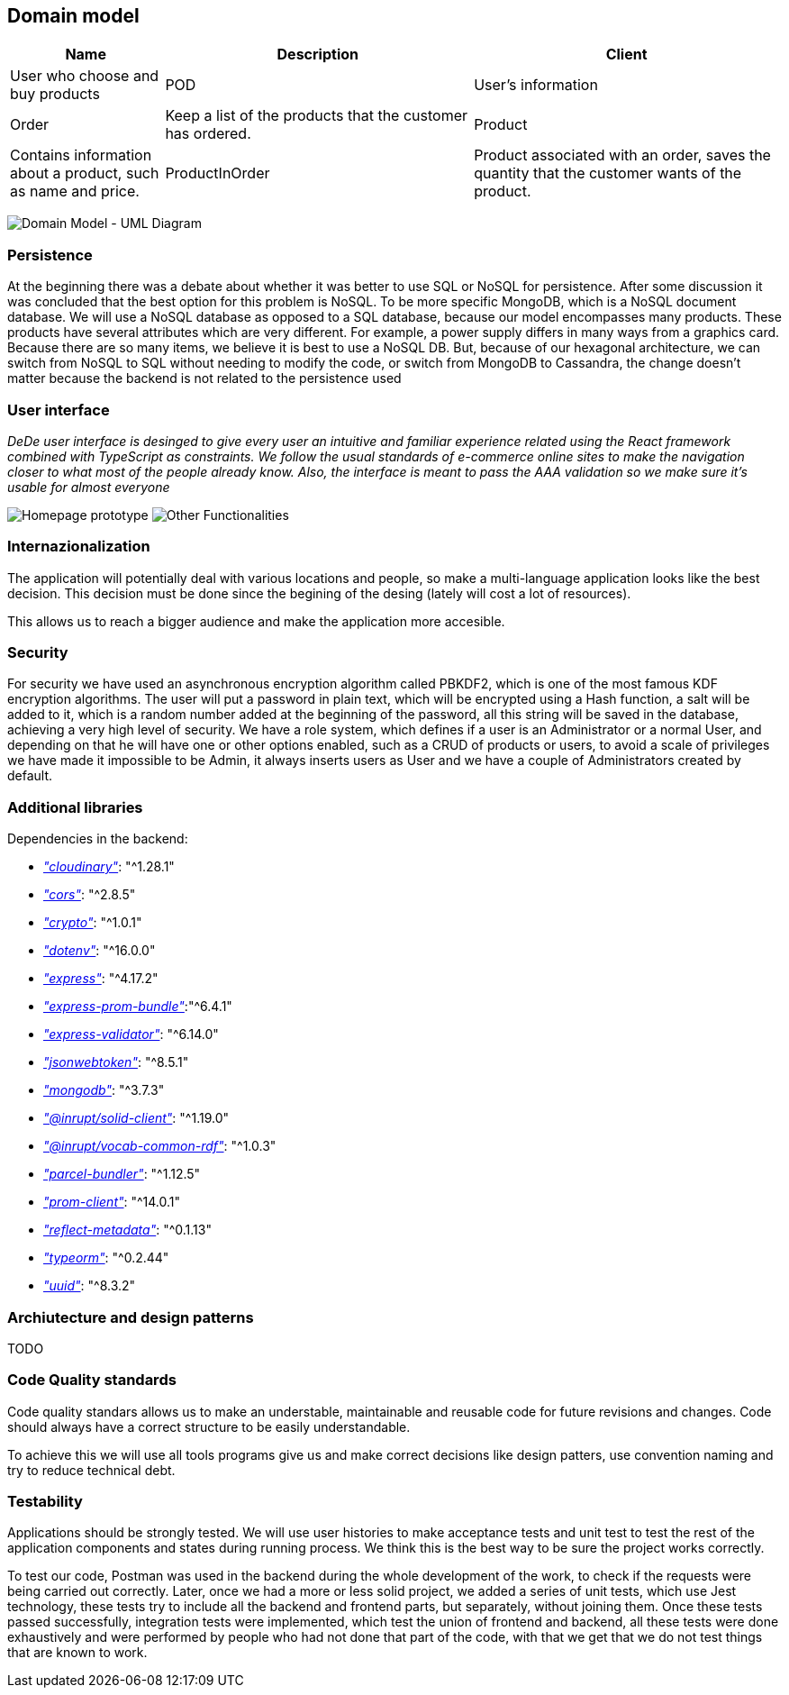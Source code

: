== Domain model

[options="header",cols="1,2,2"]
|===
|Name|Description
| Client | User who choose and buy products
| POD | User's information
| Order | Keep a list of the products that the customer has ordered.
| Product | Contains information about a product, such as name and price.
| ProductInOrder | Product associated with an order, saves the quantity that the customer wants of the product.
| Distribution Center | Place from where the products are distributed, contains the address of the distribution center.
|===

image:08_umldiagram.png["Domain Model - UML Diagram"]

=== Persistence

At the beginning there was a debate about whether it was better to use SQL or NoSQL for persistence. After some discussion it was concluded that the best option for this problem is NoSQL. To be more specific MongoDB, which is a NoSQL document database. We will use a NoSQL database as opposed to a SQL database, because our model encompasses many products. These products have several attributes which are very different. For example, a power supply differs in many ways from a graphics card. Because there are so many items, we believe it is best to use a NoSQL DB. But, because of our hexagonal architecture, we can switch from NoSQL to SQL without needing to modify the code, or switch from MongoDB to Cassandra, the change doesn't matter because the backend is not related to the persistence used

=== User interface

_DeDe user interface is desinged to give every user an intuitive and familiar experience related using the React framework combined with TypeScript as constraints. We follow the usual standards of e-commerce online sites to make the navigation closer to what most of the people already know. Also, the interface is meant to pass the AAA validation so we make sure it's usable for almost everyone_

image:08_UI-Homepage.png["Homepage prototype"]
image:08_UI-OtherWindows.png["Other Functionalities"]

=== Internazionalization

The application will potentially deal with various locations and people, so make a multi-language application looks like the best decision. This decision must be done since the begining of the desing (lately will cost a lot of resources).

This allows us to reach a bigger audience and make the application more accesible.


=== Security

For security we have used an asynchronous encryption algorithm called PBKDF2, which is one of the most famous KDF encryption algorithms. The user will put a password in plain text, which will be encrypted using a Hash function, a salt will be added to it, which is a random number added at the beginning of the password, all this string will be saved in the database, achieving a very high level of security.
We have a role system, which defines if a user is an Administrator or a normal User, and depending on that he will have one or other options enabled, such as a CRUD of products or users, to avoid a scale of privileges we have made it impossible to be Admin, it always inserts users as User and we have a couple of Administrators created by default.

=== Additional libraries
Dependencies in the backend:

- https://www.npmjs.com/package/cloudinary[_"cloudinary"_]: "^1.28.1"

- https://www.npmjs.com/package/cors[_"cors"_]: "^2.8.5"

- https://www.npmjs.com/package/crypto-js[_"crypto"_]: "^1.0.1"

- https://www.npmjs.com/package/dotenv[_"dotenv"_]: "^16.0.0"

- https://www.npmjs.com/package/express[_"express"_]: "^4.17.2"

- https://www.npmjs.com/package/express-prom-bundle[_"express-prom-bundle"_]:"^6.4.1"

- https://www.npmjs.com/package/express-validator[_"express-validator"_]: "^6.14.0"

- https://www.npmjs.com/package/jsonwebtoken[_"jsonwebtoken"_]: "^8.5.1"

- https://www.npmjs.com/package/mongodb[_"mongodb"_]: "^3.7.3"

- https://www.npmjs.com/package/@inrupt/solid-client[_"@inrupt/solid-client"_]: "^1.19.0"

- https://www.npmjs.com/package/@inrupt/vocab-common-rdf[_"@inrupt/vocab-common-rdf"_]: "^1.0.3"

- https://www.npmjs.com/package/parcel-bundler[_"parcel-bundler"_]: "^1.12.5"

- https://www.npmjs.com/package/prom-client[_"prom-client"_]: "^14.0.1"

- https://www.npmjs.com/package/reflect-metadata[_"reflect-metadata"_]: "^0.1.13"

- https://www.npmjs.com/package/typeorm[_"typeorm"_]: "^0.2.44"

- https://www.npmjs.com/package/uuid[_"uuid"_]: "^8.3.2"

=== Archiutecture and design patterns

TODO


=== Code Quality standards

Code quality standars allows us to make an understable, maintainable and reusable code for future revisions and changes. Code should always have a correct structure to be easily understandable.

To achieve this we will use all tools programs give us and make correct decisions like design patters, use convention naming and try to reduce technical debt.

=== Testability

Applications should be strongly tested. We will use user histories to make acceptance tests and unit test to test the rest of the application components and states during running process.
We think this is the best way to be sure the project works correctly.

To test our code, Postman was used in the backend during the whole development of the work, to check if the requests were being carried out correctly. Later, once we had a more or less solid project, we added a series of unit tests, which use Jest technology, these tests try to include all the backend and frontend parts, but separately, without joining them. Once these tests passed successfully, integration tests were implemented, which test the union of frontend and backend, all these tests were done exhaustively and were performed by people who had not done that part of the code, with that we get that we do not test things that are known to work. 
